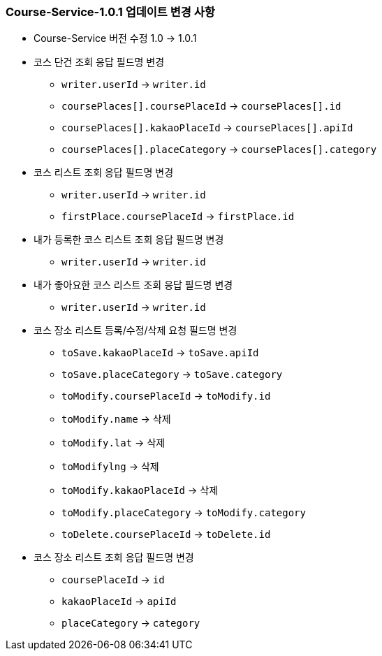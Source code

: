 [[update-1.0.1]]
=== Course-Service-1.0.1 업데이트 변경 사항
* Course-Service 버전 수정 1.0 -> 1.0.1
* 코스 단건 조회 응답 필드명 변경
** `writer.userId` -> `writer.id`
** `coursePlaces[].coursePlaceId` -> `coursePlaces[].id`
** `coursePlaces[].kakaoPlaceId` -> `coursePlaces[].apiId`
** `coursePlaces[].placeCategory` -> `coursePlaces[].category`
* 코스 리스트 조회 응답 필드명 변경
** `writer.userId` -> `writer.id`
** `firstPlace.coursePlaceId` -> `firstPlace.id`
* 내가 등록한 코스 리스트 조회 응답 필드명 변경
** `writer.userId` -> `writer.id`
* 내가 좋아요한 코스 리스트 조회 응답 필드명 변경
** `writer.userId` -> `writer.id`
* 코스 장소 리스트 등록/수정/삭제 요청 필드명 변경
** `toSave.kakaoPlaceId` -> `toSave.apiId`
** `toSave.placeCategory` -> `toSave.category`
** `toModify.coursePlaceId` -> `toModify.id`
** `toModify.name` -> 삭제
** `toModify.lat` -> 삭제
** `toModifylng` -> 삭제
** `toModify.kakaoPlaceId` -> 삭제
** `toModify.placeCategory` -> `toModify.category`
** `toDelete.coursePlaceId` -> `toDelete.id`
* 코스 장소 리스트 조회 응답 필드명 변경
** `coursePlaceId` -> `id`
** `kakaoPlaceId` -> `apiId`
** `placeCategory` -> `category`